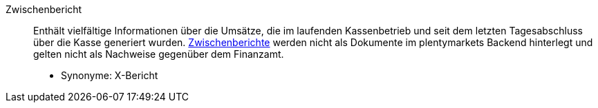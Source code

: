 [#zwischenbericht]
Zwischenbericht:: Enthält vielfältige Informationen über die Umsätze, die im laufenden Kassenbetrieb und seit dem letzten Tagesabschluss über die Kasse generiert wurden. <<pos/pos-kassenbenutzer#220, Zwischenberichte>> werden nicht als Dokumente im plentymarkets Backend hinterlegt und gelten nicht als Nachweise gegenüber dem Finanzamt. +
* Synonyme: X-Bericht